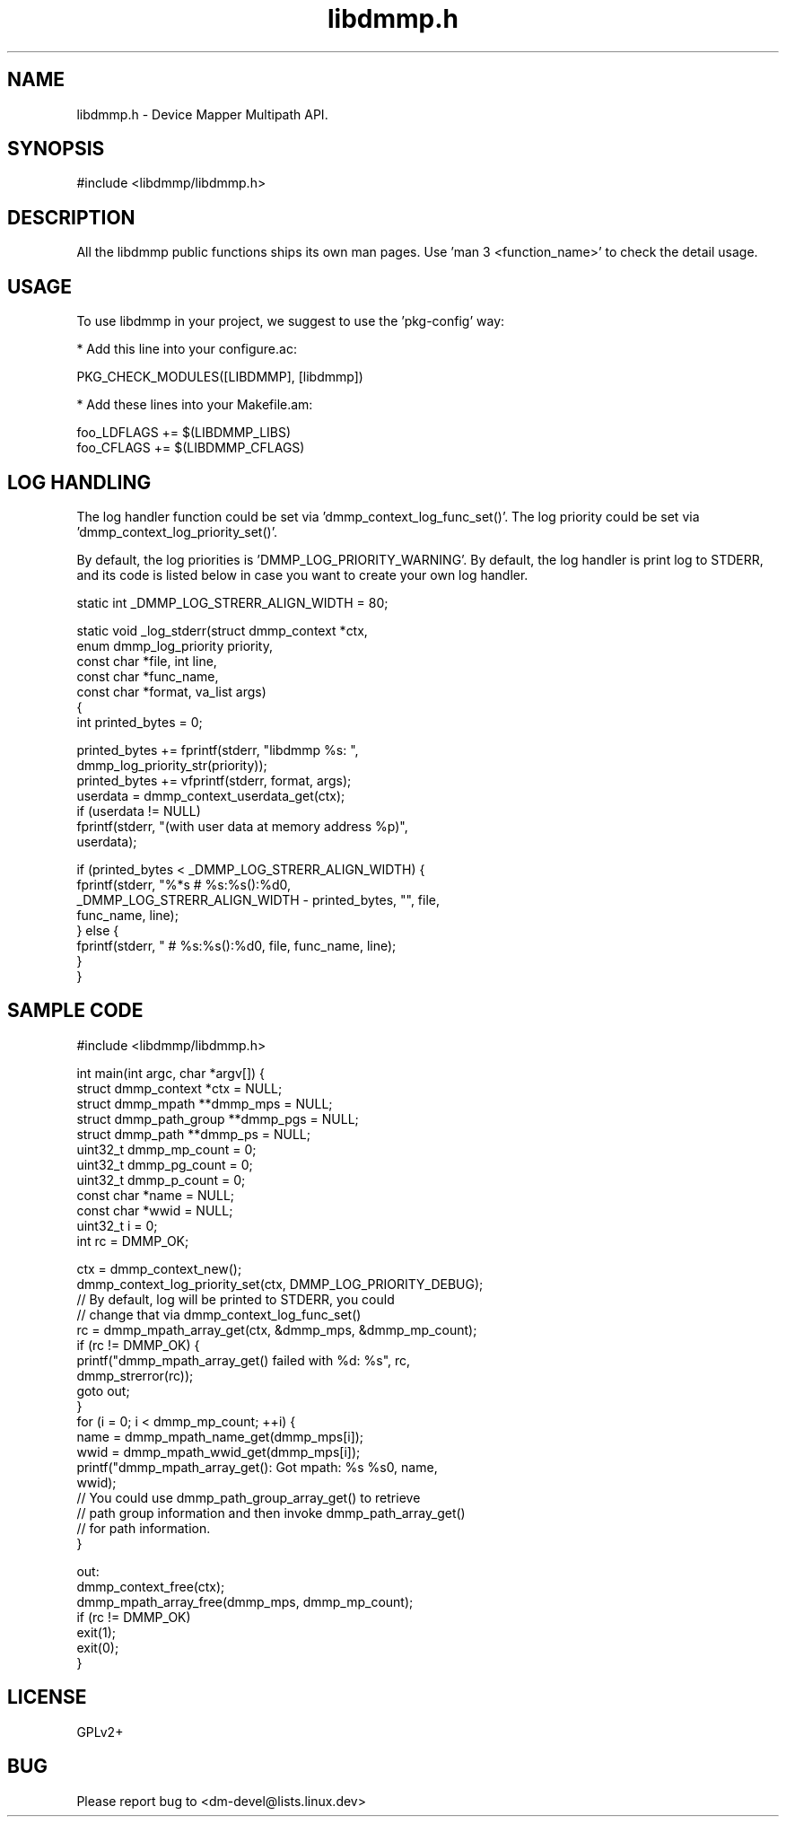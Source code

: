 .TH "libdmmp.h" 3 "January 2016" "Device Mapper Multipath API - libdmmp Manual"

.SH NAME
libdmmp.h \- Device Mapper Multipath API.

.SH SYNOPSIS
#include <libdmmp/libdmmp.h>

.SH "DESCRIPTION"

All the libdmmp public functions ships its own man pages.
Use 'man 3 <function_name>' to check the detail usage.

.SH "USAGE"

To use libdmmp in your project, we suggest to use the 'pkg-config' way:

 * Add this line into your configure.ac:

    PKG_CHECK_MODULES([LIBDMMP], [libdmmp])

 * Add these lines into your Makefile.am:

    foo_LDFLAGS += $(LIBDMMP_LIBS)
    foo_CFLAGS += $(LIBDMMP_CFLAGS)

.SH LOG HANDLING

The log handler function could be set via 'dmmp_context_log_func_set()'.
The log priority could be set via 'dmmp_context_log_priority_set()'.

By default, the log priorities is 'DMMP_LOG_PRIORITY_WARNING'.
By default, the log handler is print log to STDERR, and its code is listed
below in case you want to create your own log handler.

        static int _DMMP_LOG_STRERR_ALIGN_WIDTH = 80;

        static void _log_stderr(struct dmmp_context *ctx,
                                enum dmmp_log_priority priority,
                                const char *file, int line,
                                const char *func_name,
                                const char *format, va_list args)
        {
            int printed_bytes = 0;

            printed_bytes += fprintf(stderr, "libdmmp %s: ",
                                     dmmp_log_priority_str(priority));
            printed_bytes += vfprintf(stderr, format, args);
            userdata = dmmp_context_userdata_get(ctx);
            if (userdata != NULL)
                fprintf(stderr, "(with user data at memory address %p)",
                        userdata);

            if (printed_bytes < _DMMP_LOG_STRERR_ALIGN_WIDTH) {
                fprintf(stderr, "%*s # %s:%s():%d\n",
                        _DMMP_LOG_STRERR_ALIGN_WIDTH - printed_bytes, "", file,
                        func_name, line);
            } else {
                fprintf(stderr, " # %s:%s():%d\n", file, func_name, line);
            }
        }


.SH "SAMPLE CODE"

    #include <libdmmp/libdmmp.h>

    int main(int argc, char *argv[]) {
        struct dmmp_context *ctx = NULL;
        struct dmmp_mpath **dmmp_mps = NULL;
        struct dmmp_path_group **dmmp_pgs = NULL;
        struct dmmp_path **dmmp_ps = NULL;
        uint32_t dmmp_mp_count = 0;
        uint32_t dmmp_pg_count = 0;
        uint32_t dmmp_p_count = 0;
        const char *name = NULL;
        const char *wwid = NULL;
        uint32_t i = 0;
        int rc = DMMP_OK;

        ctx = dmmp_context_new();
        dmmp_context_log_priority_set(ctx, DMMP_LOG_PRIORITY_DEBUG);
        // By default, log will be printed to STDERR, you could
        // change that via dmmp_context_log_func_set()
        rc = dmmp_mpath_array_get(ctx, &dmmp_mps, &dmmp_mp_count);
        if (rc != DMMP_OK) {
            printf("dmmp_mpath_array_get() failed with %d: %s", rc,
                   dmmp_strerror(rc));
            goto out;
        }
        for (i = 0; i < dmmp_mp_count; ++i) {
                name = dmmp_mpath_name_get(dmmp_mps[i]);
                wwid = dmmp_mpath_wwid_get(dmmp_mps[i]);
                printf("dmmp_mpath_array_get(): Got mpath: %s %s\n", name,
                       wwid);
                // You could use dmmp_path_group_array_get() to retrieve
                // path group information and then invoke dmmp_path_array_get()
                // for path information.
        }

     out:
        dmmp_context_free(ctx);
        dmmp_mpath_array_free(dmmp_mps, dmmp_mp_count);
        if (rc != DMMP_OK)
            exit(1);
        exit(0);
    }

.SH "LICENSE"
GPLv2+

.SH "BUG"
Please report bug to <dm-devel@lists.linux.dev>
